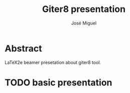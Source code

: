 #+TITLE: Giter8 presentation
#+AUTHOR: José Miguel

* Abstract

LaTeX2e beamer presetation about giter8 tool.

* TODO basic presentation 


